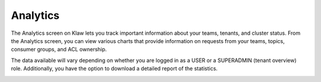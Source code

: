 Analytics
=========

The Analytics screen on Klaw lets you track important information about your teams, tenants, and cluster status. From the Analytics screen, you can view various charts that provide information on requests from your teams, topics, consumer groups, and ACL ownership.

The data available will vary depending on whether you are logged in as a USER or a SUPERADMIN (tenant overview) role. Additionally, you have the option to download a detailed report of the statistics.

.. image:: /../../_static/images/Analytics.png

